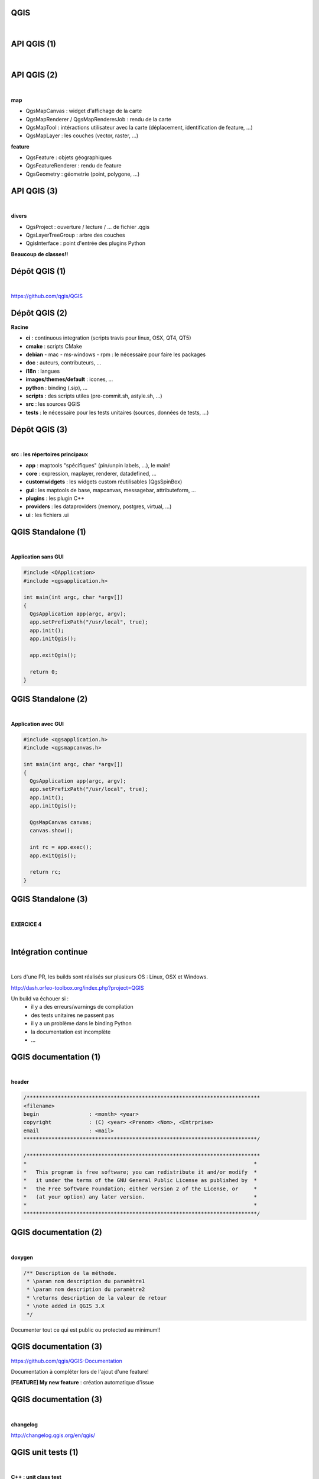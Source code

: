 QGIS
====

|

.. image:: imgs/qgis-icon.png
  :width: 300pt
  :align: center

API QGIS (1)
============

|

.. image:: imgs/qgis.png
  :width: 2000pt
  :align: center

API QGIS (2)
============

|

**map**

- QgsMapCanvas : widget d'affichage de la carte
- QgsMapRenderer / QgsMapRendererJob : rendu de la carte
- QgsMapTool : intéractions utilisateur avec la carte (déplacement, identification de feature, ...)
- QgsMapLayer : les couches (vector, raster, ...)

**feature**

- QgsFeature : objets géographiques
- QgsFeatureRenderer : rendu de feature
- QgsGeometry : géometrie (point, polygone, ...)

API QGIS (3)
============

|

**divers**

- QgsProject : ouverture / lecture / ... de fichier .qgis
- QgsLayerTreeGroup : arbre des couches
- QgisInterface : point d'entrée des plugins Python

**Beaucoup de classes!!**

Dépôt QGIS (1)
==============

|

https://github.com/qgis/QGIS

.. image:: imgs/qgis_repo.png
  :width: 2000pt
  :align: center

Dépôt QGIS (2)
==============

**Racine**

- **ci** : continuous integration (scripts travis pour linux, OSX, QT4, QT5)
- **cmake** : scripts CMake
- **debian** - mac - ms-windows - rpm : le nécessaire pour faire les packages
- **doc** : auteurs, contributeurs, ...
- **i18n** : langues
- **images/themes/default** : icones, ...
- **python** : binding (.sip), ...
- **scripts** : des scripts utiles (pre-commit.sh, astyle.sh, ...)
- **src** : les sources QGIS
- **tests** : le nécessaire pour les tests unitaires (sources, données de tests, ...)

Dépôt QGIS (3)
==============

|

**src : les répertoires principaux**

- **app** : maptools "spécifiques" (pin/unpin labels, ...), le main!
- **core** : expression, maplayer, renderer, datadefined, ...
- **customwidgets** : les widgets custom réutilisables (QgsSpinBox)
- **gui** : les maptools de base, mapcanvas, messagebar, attributeform, ...
- **plugins** : les plugin C++
- **providers** : les dataproviders (memory, postgres, virtual, ...)
- **ui** : les fichiers .ui

QGIS Standalone (1)
===================

|

**Application sans GUI**

.. code-block:: C++

  #include <QApplication>
  #include <qgsapplication.h>

  int main(int argc, char *argv[])
  {
    QgsApplication app(argc, argv);
    app.setPrefixPath("/usr/local", true);
    app.init();
    app.initQgis();

    app.exitQgis();

    return 0;
  }

QGIS Standalone (2)
===================

|

**Application avec GUI**

.. code-block:: C++

  #include <qgsapplication.h>
  #include <qgsmapcanvas.h>

  int main(int argc, char *argv[])
  {
    QgsApplication app(argc, argv);
    app.setPrefixPath("/usr/local", true);
    app.init();
    app.initQgis();

    QgsMapCanvas canvas;
    canvas.show();

    int rc = app.exec();
    app.exitQgis();

    return rc;
  }

QGIS Standalone (3)
===================

|

**EXERCICE 4**

|

.. image:: imgs/exo.png
  :width: 200pt
  :align: center

Intégration continue
====================

|

Lors d'une PR, les builds sont réalisés sur plusieurs OS : Linux, OSX et Windows.

http://dash.orfeo-toolbox.org/index.php?project=QGIS

Un build va échouer si :
  - il y a des erreurs/warnings de compilation
  - des tests unitaires ne passent pas
  - il y a un problème dans le binding Python
  - la documentation est incomplète
  - ...

QGIS documentation (1)
======================

|

**header**

.. code-block:: C++

  /***************************************************************************
  <filename>
  begin                : <month> <year>
  copyright            : (C) <year> <Prenom> <Nom>, <Entrprise>
  email                : <mail>
  ***************************************************************************/

  /***************************************************************************
  *                                                                         *
  *   This program is free software; you can redistribute it and/or modify  *
  *   it under the terms of the GNU General Public License as published by  *
  *   the Free Software Foundation; either version 2 of the License, or     *
  *   (at your option) any later version.                                   *
  *                                                                         *
  ***************************************************************************/

QGIS documentation (2)
======================

|

**doxygen**

.. code-block:: C++

  /** Description de la méthode.
   * \param nom description du paramètre1
   * \param nom description du paramètre2
   * \returns description de la valeur de retour
   * \note added in QGIS 3.X
   */

Documenter tout ce qui est public ou protected au minimum!!

QGIS documentation (3)
======================

https://github.com/qgis/QGIS-Documentation

Documentation à compléter lors de l'ajout d'une feature!

**[FEATURE] My new feature** : création automatique d'issue

.. image:: imgs/qgis-doc-feature.png
  :width: 600pt
  :align: center

QGIS documentation (3)
======================

|

**changelog**

http://changelog.qgis.org/en/qgis/

.. image:: imgs/changelog.png
  :width: 600pt
  :align: center


QGIS unit tests (1)
===================

|

**C++ : unit class test**

.. code-block:: C++

  #include <QtTest/QtTest>

  class TestQgsMyClass : public QObject
  {
    Q_OBJECT

    public:
      TestQgsMyClass() {}

    private slots:
      void initTestCase(); // executed before the first test function
      void cleanUpTestCase(); // executed after the last test function

      void testfunction1();
      void testfunction2();
  };

  QTEST_MAIN( TestQgsMyClass )

QGIS unit tests (2)
===================

|

**C++ : QGIS environment**

.. code-block:: C++

  void TestQgsMyClass::initTestCase()
  {
    QgsApplication::init();
    QgsApplication::initQgis(); // if needed
  }

  void TestQgsMyClass::cleanUpTestCase()
  {
    QgsApplication::exitQgis(); // if needed
  }

  void TestQgsMyClass::testfunction1()
  {
    QVERIFY( boolean predicate );
    QCOMPARE( checked_value, waited_value );

    QgsRenderChecker checker;
    checker.compareImages(....);
  }

QGIS unit tests (3)
===================

|

**Python : unittest**

.. code-block:: python

  from qgis.testing import (start_app,
                            unittest)
  from utilities import unitTestDataPath

  start_app()
  TEST_DATA_DIR = unitTestDataPath()

  class TestQgsClass(unittest.TestCase):

    def __init__(self, methodName):
      unittest.TestCase.__init__(self, methodName)

    def test1(self):
      self.assertEqual(...)
      self.assertTrue(....)
      self.assertAlmostEqual(....)

  if __name__ == '__main__':
    unittest.main()



QGIS unit tests (4)
===================

|

**Python : interface**

Mock object pour **QgisInterface** : *python/testing/mocked.py*

.. code-block:: python

  from qgis.testing.mocked import get_iface

  my_iface = get_iface()


QGIS Python binding (1)
=======================

**SIP**

Recopie du **.h** sauf :

  - mot clé override
  - implémentation
  - les includes
  - les éléments private

En plus :

.. code-block:: C++

  class QgsMapRendererJob : QObject
  {
    %TypeHeaderCode
    #include <qgsmaprendererjob.h>
    %End

    ........

QGIS Core-Dev
=============

|

**EXERCICE 5**

|

.. image:: imgs/exo.png
  :width: 200pt
  :align: center

